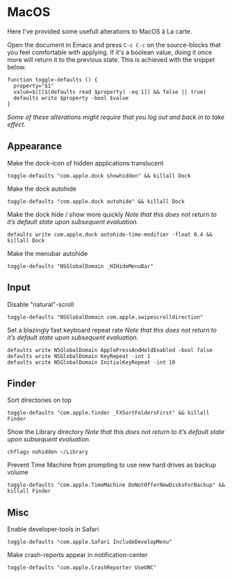 * MacOS
:properties:
:header-args: :results silent
:end:

Here I've provided some usefull alterations to MacOS à La carte.

Open the document in Emacs and press ~C-c C-c~ on the source-blocks that
you feel comfortable with applying. If it's a boolean value, doing it
once more will return it to the previous state. This is achieved with
the snippet below.
#+begin_src shell :session defaults
function toggle-defaults () {
  property="$1"
  value=$([[$(defaults read $property) -eq 1]] && false || true)
  defaults write $property -bool $value
}
#+end_src
/Some of these alterations might require that you log out and back in
to take effect./

** Appearance

Make the dock-icon of hidden applications translucent
#+begin_src shell :session defaults
toggle-defaults "com.apple.dock showhidden" && killall Dock
#+end_src

Make the dock autohide
#+begin_src shell :session defaults
toggle-defaults "com.apple.dock autohide" && killall Dock
#+end_src

Make the dock hide / show more quickly
/Note that this does not return to it’s default state upon subsequent evaluation./
#+begin_src shell
defaults write com.apple.dock autohide-time-modifier -float 0.4 && killall Dock
#+end_src

Make the menubar autohide
#+begin_src shell :session defaults
toggle-defaults "NSGlobalDomain _HIHideMenuBar"
#+end_src

** Input

Disable "natural"-scroll
#+begin_src shell :session defaults
toggle-defaults "NSGlobalDomain com.apple.swipescrolldirection"
#+end_src

Set a blazingly fast keyboard repeat rate
/Note that this does not return to it’s default state upon subsequent evaluation./
#+begin_src shell
defaults write NSGlobalDomain ApplePressAndHoldEnabled -bool false
defaults write NSGlobalDomain KeyRepeat -int 1
defaults write NSGlobalDomain InitialKeyRepeat -int 10
#+end_src

** Finder

Sort directories on top
#+begin_src shell :session defaults
toggle-defaults "com.apple.finder _FXSortFoldersFirst" && killall Finder
#+end_src

Show the Library directory
/Note that this does not return to it’s default state upon subsequent evaluation./
#+begin_src shell
chflags nohidden ~/Library
#+end_src

Prevent Time Machine from prompting to use new hard drives as backup volume
#+begin_src shell :session defaults
toggle-defaults "com.apple.TimeMachine DoNotOfferNewDisksForBackup" && killall Finder
#+end_src


** Misc

Enable developer-tools in Safari
#+begin_src shell :session defaults
toggle-defaults "com.apple.Safari IncludeDevelopMenu"
#+end_src

Make crash-reports appear in notification-center
#+begin_src shell :session defaults
toggle-defaults "com.apple.CrashReporter UseUNC"
#+end_src
